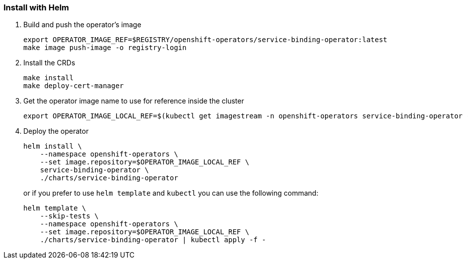 === Install with Helm

1. Build and push the operator's image
+
[source,bash]
----
export OPERATOR_IMAGE_REF=$REGISTRY/openshift-operators/service-binding-operator:latest
make image push-image -o registry-login
----

2. Install the CRDs
+
[source,bash]
----
make install
make deploy-cert-manager
----

3. Get the operator image name to use for reference inside the cluster
+
[source,bash]
----
export OPERATOR_IMAGE_LOCAL_REF=$(kubectl get imagestream -n openshift-operators service-binding-operator -o jsonpath='{.status.tags[0].items[0].dockerImageReference}')
----

4. Deploy the operator
+
[source,bash]
----
helm install \
    --namespace openshift-operators \
    --set image.repository=$OPERATOR_IMAGE_LOCAL_REF \
    service-binding-operator \
    ./charts/service-binding-operator
----
+
or if you prefer to use `helm template` and `kubectl` you can use the following command:
+
[source,bash]
----
helm template \
    --skip-tests \
    --namespace openshift-operators \
    --set image.repository=$OPERATOR_IMAGE_LOCAL_REF \
    ./charts/service-binding-operator | kubectl apply -f -
----

